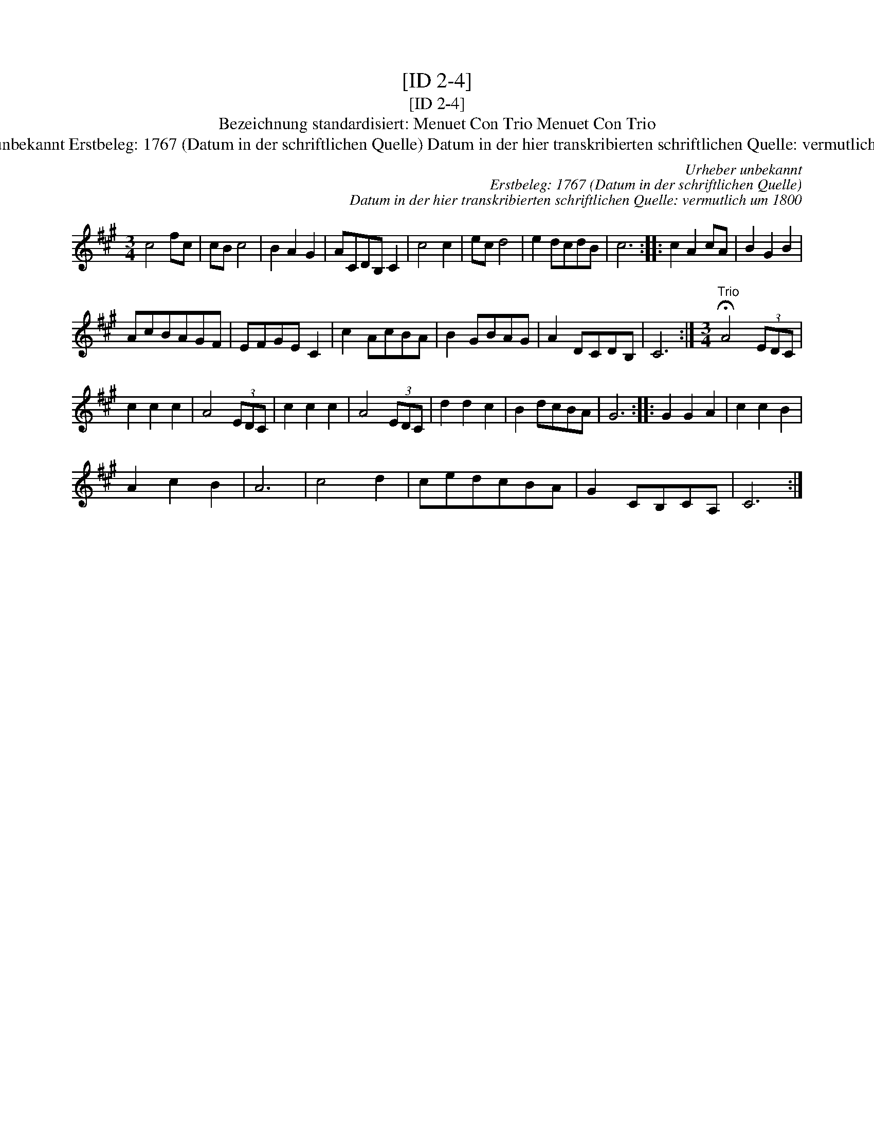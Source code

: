 X:1
T:[ID 2-4]
T:[ID 2-4]
T:Bezeichnung standardisiert: Menuet Con Trio Menuet Con Trio
T:Urheber unbekannt Erstbeleg: 1767 (Datum in der schriftlichen Quelle) Datum in der hier transkribierten schriftlichen Quelle: vermutlich um 1800
C:Urheber unbekannt
C:Erstbeleg: 1767 (Datum in der schriftlichen Quelle)
C:Datum in der hier transkribierten schriftlichen Quelle: vermutlich um 1800
L:1/8
M:3/4
K:A
V:1 treble 
V:1
 c4 fc | cB c4 | B2 A2 G2 | ACDB, C2 | c4 c2 | ec d4 | e2 dcdB | c6 :: c2 A2 cA | B2 G2 B2 | %10
 AcBAGF | EFGE C2 | c2 AcBA | B2 GBAG | A2 DCDB, | C6 :|[M:3/4]"^Trio" !fermata!A4 (3EDC | %17
 c2 c2 c2 | A4 (3EDC | c2 c2 c2 | A4 (3EDC | d2 d2 c2 | B2 dcBA | G6 :: G2 G2 A2 | c2 c2 B2 | %26
 A2 c2 B2 | A6 | c4 d2 | cedcBA | G2 CB,CA, | C6 :| %32

